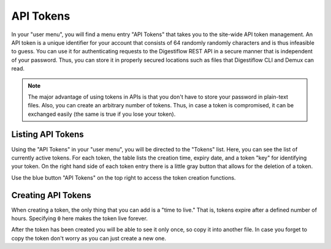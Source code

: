 .. _misc_api_tokens:

==========
API Tokens
==========

In your "user menu", you will find a menu entry "API Tokens" that takes you to the site-wide API token management.
An API token is a unique identifier for your account that consists of 64 randomly randomly characters and is thus infeasible to guess.
You can use it for authenticating requests to the Digestiflow REST API in a secure manner that is independent of your password.
Thus, you can store it in properly secured locations such as files that Digestiflow CLI and Demux can read.

.. note::
    The major advantage of using tokens in APIs is that you don't have to store your password in plain-text files.
    Also, you can create an arbitrary number of tokens.
    Thus, in case a token is compromised, it can be exchanged easily (the same is true if you lose your token).

------------------
Listing API Tokens
------------------

Using the "API Tokens" in your "user menu", you will be directed to the "Tokens" list.
Here, you can see the list of currently active tokens.
For each token, the table lists the creation time, expiry date, and a token "key" for identifying your token.
On the right hand side of each token entry there is a little gray button that allows for the deletion of a token.

Use the blue button "API Tokens" on the top right to access the token creation functions.

-------------------
Creating API Tokens
-------------------

When creating a token, the only thing that you can add is a "time to live."
That is, tokens expire after a defined number of hours.
Specifying ``0`` here makes the token live forever.

After the token has been created you will be able to see it only once, so copy it into another file.
In case you forget to copy the token don't worry as you can just create a new one.

